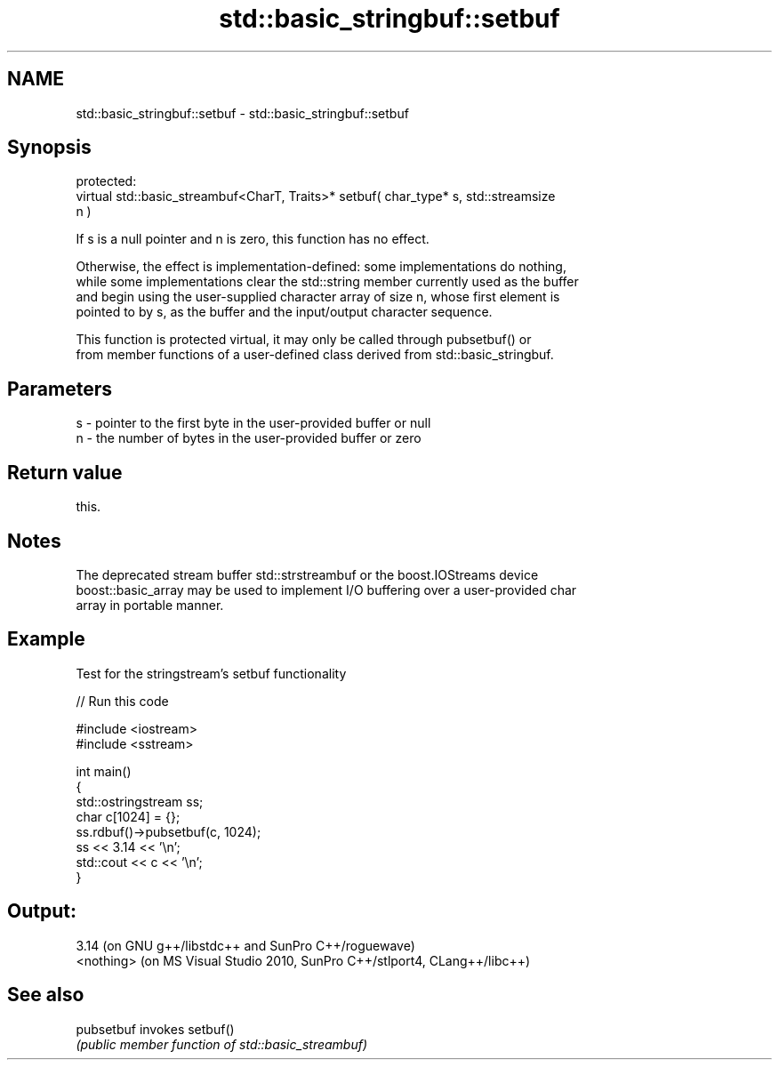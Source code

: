 .TH std::basic_stringbuf::setbuf 3 "2017.04.02" "http://cppreference.com" "C++ Standard Libary"
.SH NAME
std::basic_stringbuf::setbuf \- std::basic_stringbuf::setbuf

.SH Synopsis
   protected:
   virtual std::basic_streambuf<CharT, Traits>* setbuf( char_type* s, std::streamsize
   n )

   If s is a null pointer and n is zero, this function has no effect.

   Otherwise, the effect is implementation-defined: some implementations do nothing,
   while some implementations clear the std::string member currently used as the buffer
   and begin using the user-supplied character array of size n, whose first element is
   pointed to by s, as the buffer and the input/output character sequence.

   This function is protected virtual, it may only be called through pubsetbuf() or
   from member functions of a user-defined class derived from std::basic_stringbuf.

.SH Parameters

   s - pointer to the first byte in the user-provided buffer or null
   n - the number of bytes in the user-provided buffer or zero

.SH Return value

   this.

.SH Notes

   The deprecated stream buffer std::strstreambuf or the boost.IOStreams device
   boost::basic_array may be used to implement I/O buffering over a user-provided char
   array in portable manner.

.SH Example

   Test for the stringstream's setbuf functionality

   
// Run this code

 #include <iostream>
 #include <sstream>
  
 int main()
 {
     std::ostringstream ss;
     char c[1024] = {};
     ss.rdbuf()->pubsetbuf(c, 1024);
     ss << 3.14 << '\\n';
     std::cout << c << '\\n';
 }

.SH Output:

 3.14 (on GNU g++/libstdc++ and SunPro C++/roguewave)
 <nothing> (on MS Visual Studio 2010, SunPro C++/stlport4, CLang++/libc++)

.SH See also

   pubsetbuf invokes setbuf()
             \fI(public member function of std::basic_streambuf)\fP 
